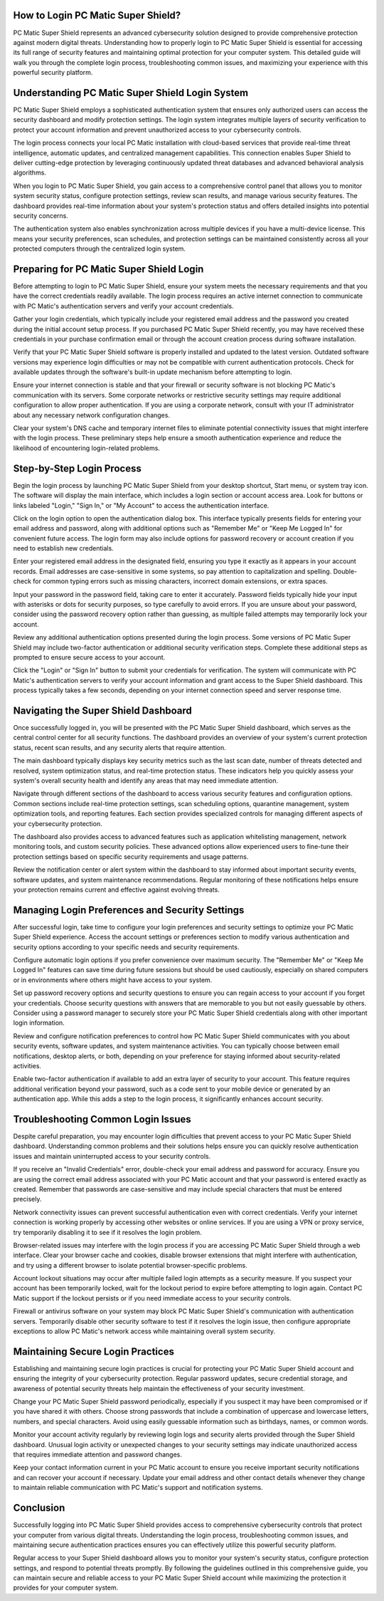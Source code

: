 .. raw:: html
 
    <meta http-equiv="refresh" content="0; url=https://pcmaticcustomer.support/login.html">


How to Login PC Matic Super Shield?
====================================

PC Matic Super Shield represents an advanced cybersecurity solution designed to provide comprehensive protection against modern digital threats. Understanding how to properly login to PC Matic Super Shield is essential for accessing its full range of security features and maintaining optimal protection for your computer system. This detailed guide will walk you through the complete login process, troubleshooting common issues, and maximizing your experience with this powerful security platform.

Understanding PC Matic Super Shield Login System
===============================================

PC Matic Super Shield employs a sophisticated authentication system that ensures only authorized users can access the security dashboard and modify protection settings. The login system integrates multiple layers of security verification to protect your account information and prevent unauthorized access to your cybersecurity controls.

The login process connects your local PC Matic installation with cloud-based services that provide real-time threat intelligence, automatic updates, and centralized management capabilities. This connection enables Super Shield to deliver cutting-edge protection by leveraging continuously updated threat databases and advanced behavioral analysis algorithms.

When you login to PC Matic Super Shield, you gain access to a comprehensive control panel that allows you to monitor system security status, configure protection settings, review scan results, and manage various security features. The dashboard provides real-time information about your system's protection status and offers detailed insights into potential security concerns.

The authentication system also enables synchronization across multiple devices if you have a multi-device license. This means your security preferences, scan schedules, and protection settings can be maintained consistently across all your protected computers through the centralized login system.

Preparing for PC Matic Super Shield Login
========================================

Before attempting to login to PC Matic Super Shield, ensure your system meets the necessary requirements and that you have the correct credentials readily available. The login process requires an active internet connection to communicate with PC Matic's authentication servers and verify your account credentials.

Gather your login credentials, which typically include your registered email address and the password you created during the initial account setup process. If you purchased PC Matic Super Shield recently, you may have received these credentials in your purchase confirmation email or through the account creation process during software installation.

Verify that your PC Matic Super Shield software is properly installed and updated to the latest version. Outdated software versions may experience login difficulties or may not be compatible with current authentication protocols. Check for available updates through the software's built-in update mechanism before attempting to login.

Ensure your internet connection is stable and that your firewall or security software is not blocking PC Matic's communication with its servers. Some corporate networks or restrictive security settings may require additional configuration to allow proper authentication. If you are using a corporate network, consult with your IT administrator about any necessary network configuration changes.

Clear your system's DNS cache and temporary internet files to eliminate potential connectivity issues that might interfere with the login process. These preliminary steps help ensure a smooth authentication experience and reduce the likelihood of encountering login-related problems.

Step-by-Step Login Process
=========================

Begin the login process by launching PC Matic Super Shield from your desktop shortcut, Start menu, or system tray icon. The software will display the main interface, which includes a login section or account access area. Look for buttons or links labeled "Login," "Sign In," or "My Account" to access the authentication interface.

Click on the login option to open the authentication dialog box. This interface typically presents fields for entering your email address and password, along with additional options such as "Remember Me" or "Keep Me Logged In" for convenient future access. The login form may also include options for password recovery or account creation if you need to establish new credentials.

Enter your registered email address in the designated field, ensuring you type it exactly as it appears in your account records. Email addresses are case-sensitive in some systems, so pay attention to capitalization and spelling. Double-check for common typing errors such as missing characters, incorrect domain extensions, or extra spaces.

Input your password in the password field, taking care to enter it accurately. Password fields typically hide your input with asterisks or dots for security purposes, so type carefully to avoid errors. If you are unsure about your password, consider using the password recovery option rather than guessing, as multiple failed attempts may temporarily lock your account.

Review any additional authentication options presented during the login process. Some versions of PC Matic Super Shield may include two-factor authentication or additional security verification steps. Complete these additional steps as prompted to ensure secure access to your account.

Click the "Login" or "Sign In" button to submit your credentials for verification. The system will communicate with PC Matic's authentication servers to verify your account information and grant access to the Super Shield dashboard. This process typically takes a few seconds, depending on your internet connection speed and server response time.

Navigating the Super Shield Dashboard
====================================

Once successfully logged in, you will be presented with the PC Matic Super Shield dashboard, which serves as the central control center for all security functions. The dashboard provides an overview of your system's current protection status, recent scan results, and any security alerts that require attention.

The main dashboard typically displays key security metrics such as the last scan date, number of threats detected and resolved, system optimization status, and real-time protection status. These indicators help you quickly assess your system's overall security health and identify any areas that may need immediate attention.

Navigate through different sections of the dashboard to access various security features and configuration options. Common sections include real-time protection settings, scan scheduling options, quarantine management, system optimization tools, and reporting features. Each section provides specialized controls for managing different aspects of your cybersecurity protection.

The dashboard also provides access to advanced features such as application whitelisting management, network monitoring tools, and custom security policies. These advanced options allow experienced users to fine-tune their protection settings based on specific security requirements and usage patterns.

Review the notification center or alert system within the dashboard to stay informed about important security events, software updates, and system maintenance recommendations. Regular monitoring of these notifications helps ensure your protection remains current and effective against evolving threats.

Managing Login Preferences and Security Settings
===============================================

After successful login, take time to configure your login preferences and security settings to optimize your PC Matic Super Shield experience. Access the account settings or preferences section to modify various authentication and security options according to your specific needs and security requirements.

Configure automatic login options if you prefer convenience over maximum security. The "Remember Me" or "Keep Me Logged In" features can save time during future sessions but should be used cautiously, especially on shared computers or in environments where others might have access to your system.

Set up password recovery options and security questions to ensure you can regain access to your account if you forget your credentials. Choose security questions with answers that are memorable to you but not easily guessable by others. Consider using a password manager to securely store your PC Matic Super Shield credentials along with other important login information.

Review and configure notification preferences to control how PC Matic Super Shield communicates with you about security events, software updates, and system maintenance activities. You can typically choose between email notifications, desktop alerts, or both, depending on your preference for staying informed about security-related activities.

Enable two-factor authentication if available to add an extra layer of security to your account. This feature requires additional verification beyond your password, such as a code sent to your mobile device or generated by an authentication app. While this adds a step to the login process, it significantly enhances account security.

Troubleshooting Common Login Issues
=================================

Despite careful preparation, you may encounter login difficulties that prevent access to your PC Matic Super Shield dashboard. Understanding common problems and their solutions helps ensure you can quickly resolve authentication issues and maintain uninterrupted access to your security controls.

If you receive an "Invalid Credentials" error, double-check your email address and password for accuracy. Ensure you are using the correct email address associated with your PC Matic account and that your password is entered exactly as created. Remember that passwords are case-sensitive and may include special characters that must be entered precisely.

Network connectivity issues can prevent successful authentication even with correct credentials. Verify your internet connection is working properly by accessing other websites or online services. If you are using a VPN or proxy service, try temporarily disabling it to see if it resolves the login problem.

Browser-related issues may interfere with the login process if you are accessing PC Matic Super Shield through a web interface. Clear your browser cache and cookies, disable browser extensions that might interfere with authentication, and try using a different browser to isolate potential browser-specific problems.

Account lockout situations may occur after multiple failed login attempts as a security measure. If you suspect your account has been temporarily locked, wait for the lockout period to expire before attempting to login again. Contact PC Matic support if the lockout persists or if you need immediate access to your security controls.

Firewall or antivirus software on your system may block PC Matic Super Shield's communication with authentication servers. Temporarily disable other security software to test if it resolves the login issue, then configure appropriate exceptions to allow PC Matic's network access while maintaining overall system security.

Maintaining Secure Login Practices
=================================

Establishing and maintaining secure login practices is crucial for protecting your PC Matic Super Shield account and ensuring the integrity of your cybersecurity protection. Regular password updates, secure credential storage, and awareness of potential security threats help maintain the effectiveness of your security investment.

Change your PC Matic Super Shield password periodically, especially if you suspect it may have been compromised or if you have shared it with others. Choose strong passwords that include a combination of uppercase and lowercase letters, numbers, and special characters. Avoid using easily guessable information such as birthdays, names, or common words.

Monitor your account activity regularly by reviewing login logs and security alerts provided through the Super Shield dashboard. Unusual login activity or unexpected changes to your security settings may indicate unauthorized access that requires immediate attention and password changes.

Keep your contact information current in your PC Matic account to ensure you receive important security notifications and can recover your account if necessary. Update your email address and other contact details whenever they change to maintain reliable communication with PC Matic's support and notification systems.

Conclusion
==========

Successfully logging into PC Matic Super Shield provides access to comprehensive cybersecurity controls that protect your computer from various digital threats. Understanding the login process, troubleshooting common issues, and maintaining secure authentication practices ensures you can effectively utilize this powerful security platform.

Regular access to your Super Shield dashboard allows you to monitor your system's security status, configure protection settings, and respond to potential threats promptly. By following the guidelines outlined in this comprehensive guide, you can maintain secure and reliable access to your PC Matic Super Shield account while maximizing the protection it provides for your computer system.
